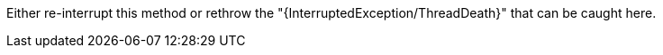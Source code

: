 Either re-interrupt this method or rethrow the "{InterruptedException/ThreadDeath}" that can be caught here.